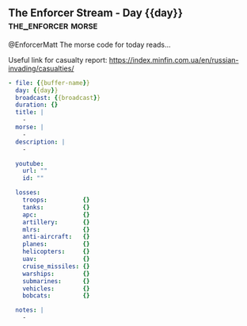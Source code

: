 ** The Enforcer Stream - Day {{day}}                        :the_enforcer:morse:

@EnforcerMatt The morse code for today reads...

Useful link for casualty report:
https://index.minfin.com.ua/en/russian-invading/casualties/

#+begin_src yaml :comments link :tangle "../the-enforcer-stream/projects/meta/{{buffer-name}}.yaml"
  - file: {{buffer-name}}
    day: {{day}}
    broadcast: {{broadcast}}
    duration: {}
    title: |
      -
    morse: |
      -
    description: |
      -

    youtube:
      url: ""
      id: ""

    losses:
      troops:          {}
      tanks:           {}
      apc:             {}
      artillery:       {}
      mlrs:            {}
      anti-aircraft:   {}
      planes:          {}
      helicopters:     {}
      uav:             {}
      cruise_missiles: {}
      warships:        {}
      submarines:      {}
      vehicles:        {}
      bobcats:         {}

    notes: |
      -
#+end_src
